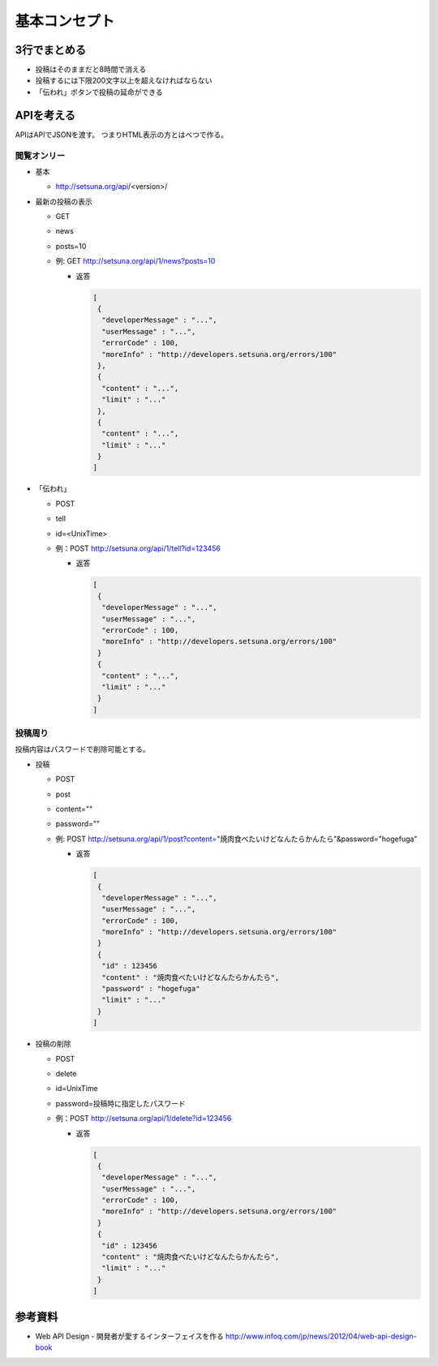 ##############
基本コンセプト
##############

3行でまとめる
=============

- 投稿はそのままだと8時間で消える
- 投稿するには下限200文字以上を超えなければならない
- 「伝われ」ボタンで投稿の延命ができる


APIを考える
===========

APIはAPIでJSONを渡す。
つまりHTML表示の方とはべつで作る。

閲覧オンリー
------------

- 基本

  - http://setsuna.org/api/<version>/

- 最新の投稿の表示

  - GET
  - news
  - posts=10
  - 例: GET http://setsuna.org/api/1/news?posts=10

    - 返答

      .. code-block:: json

         [
          {
           "developerMessage" : "...",
           "userMessage" : "...",
           "errorCode" : 100,
           "moreInfo" : "http://developers.setsuna.org/errors/100"
          },
          {
           "content" : "...",
           "limit" : "..."
          },
          {
           "content" : "...",
           "limit" : "..."
          }
         ]

- 「伝われ」

  - POST
  - tell
  - id=<UnixTime>
  - 例：POST http://setsuna.org/api/1/tell?id=123456

    - 返答

      .. code-block:: json

         [
          {
           "developerMessage" : "...",
           "userMessage" : "...",
           "errorCode" : 100,
           "moreInfo" : "http://developers.setsuna.org/errors/100"
          }
          {
           "content" : "...",
           "limit" : "..."
          }
         ]

投稿周り
------------------------

投稿内容はパスワードで削除可能とする。

- 投稿
  
  - POST
  - post
  - content=""
  - password=""
  - 例: POST http://setsuna.org/api/1/post?content="焼肉食べたいけどなんたらかんたら"&password="hogefuga"

    - 返答

      .. code-block:: json

         [
          {
           "developerMessage" : "...",
           "userMessage" : "...",
           "errorCode" : 100,
           "moreInfo" : "http://developers.setsuna.org/errors/100"
          }
          {
           "id" : 123456
           "content" : "焼肉食べたいけどなんたらかんたら",
           "password" : "hogefuga"
           "limit" : "..."
          }
         ]


- 投稿の削除

  - POST
  - delete
  - id=UnixTime
  - password=投稿時に指定したパスワード
  - 例：POST http://setsuna.org/api/1/delete?id=123456

    - 返答

      .. code-block:: json

         [
          {
           "developerMessage" : "...",
           "userMessage" : "...",
           "errorCode" : 100,
           "moreInfo" : "http://developers.setsuna.org/errors/100"
          }
          {
           "id" : 123456
           "content" : "焼肉食べたいけどなんたらかんたら",
           "limit" : "..."
          }
         ]
  
参考資料
========

- Web API Design - 開発者が愛するインターフェイスを作る http://www.infoq.com/jp/news/2012/04/web-api-design-book
